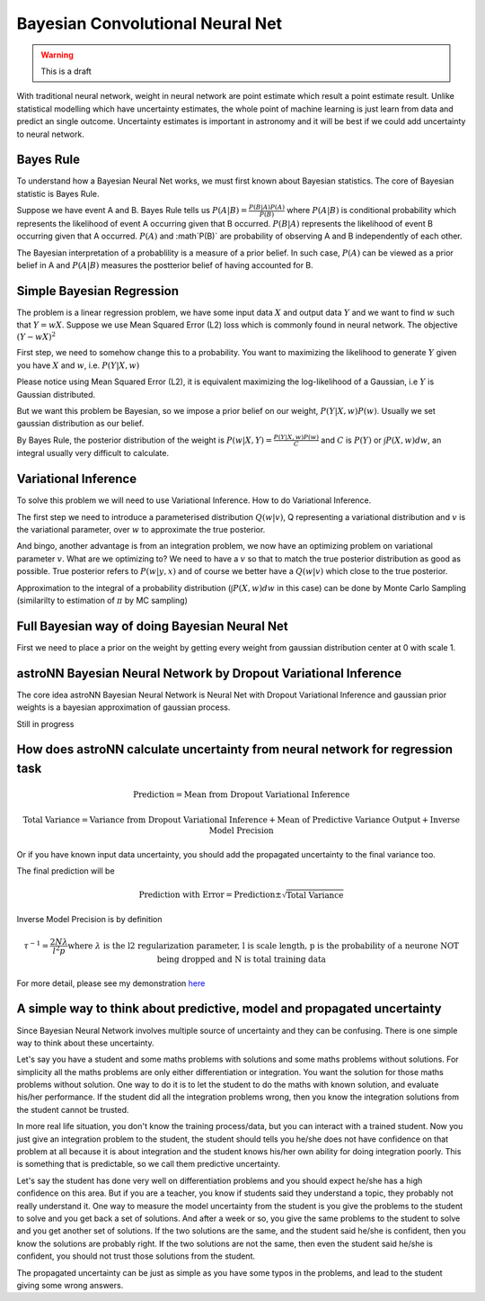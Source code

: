 
Bayesian Convolutional Neural Net
======================================

.. warning:: This is a draft


With traditional neural network, weight in neural network are point estimate which result a point estimate result.
Unlike statistical modelling which have uncertainty estimates, the whole point of machine learning is just learn from
data and predict an single outcome. Uncertainty estimates is important in astronomy and it will be best if we could
add uncertainty to neural network.

Bayes Rule
-------------

To understand how a Bayesian Neural Net works, we must first known about Bayesian statistics. The core of Bayesian
statistic is Bayes Rule.

Suppose we have event A and B. Bayes Rule tells us :math:`P(A|B)=\frac{P(B|A)P(A)}{P(B)}` where :math:`P(A|B)` is
conditional probability which represents the likelihood of event A occurring given that B occurred. :math:`P(B|A)`
represents the likelihood of event B occurring given that A occurred. :math:`P(A)` and :math`P(B)` are probability of
observing A and B independently of each other.

The Bayesian interpretation of a probablility is a measure of a prior belief. In such case, :math:`P(A)` can be viewed
as a prior belief in A and :math:`P(A|B)` measures the postterior belief of having accounted for B.

Simple Bayesian Regression
-------------------------------

The problem is a linear regression problem, we have some input data :math:`X` and output data :math:`Y` and we
want to find :math:`w` such that :math:`Y = wX`. Suppose we use Mean Squared Error (L2) loss which is commonly found in
neural network. The objective :math:`(Y-wX)^2`

First step, we need to somehow change this to a probability. You want to maximizing the
likelihood to generate :math:`Y` given you have :math:`X` and :math:`w`, i.e. :math:`P(Y|X,w)`

Please notice using Mean Squared Error (L2), it is equivalent maximizing the log-likelihood of a Gaussian, i.e :math:`Y`
is Gaussian distributed.

But we want this problem be Bayesian, so we impose a prior belief on our weight, :math:`P(Y|X,w) P(w)`.
Usually we set gaussian distribution as our belief.

By Bayes Rule, the posterior distribution of the weight is :math:`P(w|X,Y)=\frac{P(Y|X,w)P(w)}{C}` and
:math:`C` is :math:`P(Y)` or :math:`\int P(X, w) dw`, an integral usually very difficult to calculate.

Variational Inference
--------------------------

To solve this problem we will need to use Variational Inference. How to do Variational Inference.

The first step we need to introduce a parameterised distribution :math:`Q(w|v)`, Q representing a variational
distribution and :math:`v` is the variational parameter, over :math:`w` to approximate the true posterior.

And bingo, another advantage is from an integration problem, we now have an optimizing problem on variational parameter
:math:`v`. What are we optimizing to? We need to have a :math:`v` so that to match the true posterior distribution as
good as possible. True posterior refers to :math:`P(w|y,x)` and of course we better have a :math:`Q(w|v)` which close
to the true posterior.

Approximation to the integral of a probability distribution (:math:`\int P(X, w) dw` in this case) can be done by Monte
Carlo Sampling (similarilty to estimation of :math:`\pi` by MC sampling)

Full Bayesian way of doing Bayesian Neural Net
--------------------------------------------------

First we need to place a prior on the weight by getting every weight from gaussian distribution center at 0 with scale 1.

astroNN Bayesian Neural Network by Dropout Variational Inference
-------------------------------------------------------------------

The core idea astroNN Bayesian Neural Network is Neural Net with Dropout Variational Inference and gaussian prior
weights is a bayesian approximation of gaussian process.

Still in progress

How does astroNN calculate uncertainty from neural network for regression task
--------------------------------------------------------------------------------

.. math::

   \text{Prediction} = \text{Mean from Dropout Variational Inference}

.. math::

   \text{Total Variance} = \text{Variance from Dropout Variational Inference} + \text{Mean of Predictive Variance Output} + \text{Inverse Model Precision}

Or if you have known input data uncertainty, you should add the propagated uncertainty to the final variance too.

The final prediction will be

.. math::

   \text{Prediction with Error} = \text{Prediction} \pm \sqrt{\text{Total Variance}}

Inverse Model Precision is by definition

.. math::

   \tau ^{-1} = \frac{2N \lambda}{l^2 p}
    \text{where } \lambda \text{ is the l2 regularization parameter, l is scale length, p is the probability of a neurone NOT being dropped and N is total training data}

For more detail, please see my demonstration here_

.. _here: https://github.com/henrysky/astroNN/tree/master/demo_tutorial/NN_uncertainty_analysis


A simple way to think about predictive, model and propagated uncertainty
--------------------------------------------------------------------------

Since Bayesian Neural Network involves multiple source of uncertainty and they can be confusing. There is one simple way
to think about these uncertainty.

Let's say you have a student and some maths problems with solutions and some maths problems without solutions. For simplicity
all the maths problems are only either differentiation or integration. You want the solution for those maths problems without
solution. One way to do it is to let the student to do the maths with known solution, and evaluate his/her performance.
If the student did all the integration problems wrong, then you know the integration solutions from the student cannot be trusted.

In more real life situation, you don't know the training process/data, but you can interact with a trained student. Now you
just give an integration problem to the student, the student should tells you he/she does not have confidence on that
problem at all because it is about integration and the student knows his/her own ability for doing integration poorly.
This is something that is predictable, so we call them predictive uncertainty.

Let's say the student has done very well on differentiation problems and you should expect he/she has a high confidence
on this area. But if you are a teacher, you know if students said they understand a topic, they probably not really understand it.
One way to measure the model uncertainty from the student is you give the problems to the student to solve and you get back a set of
solutions. And after a week or so, you give the same problems to the student to solve and you get another set of solutions. If the
two solutions are the same, and the student said he/she is confident, then you know the solutions are probably right. If the
two solutions are not the same, then even the student said he/she is confident, you should not trust those solutions from
the student.

The propagated uncertainty can be just as simple as you have some typos in the problems, and lead to the student giving some
wrong answers.